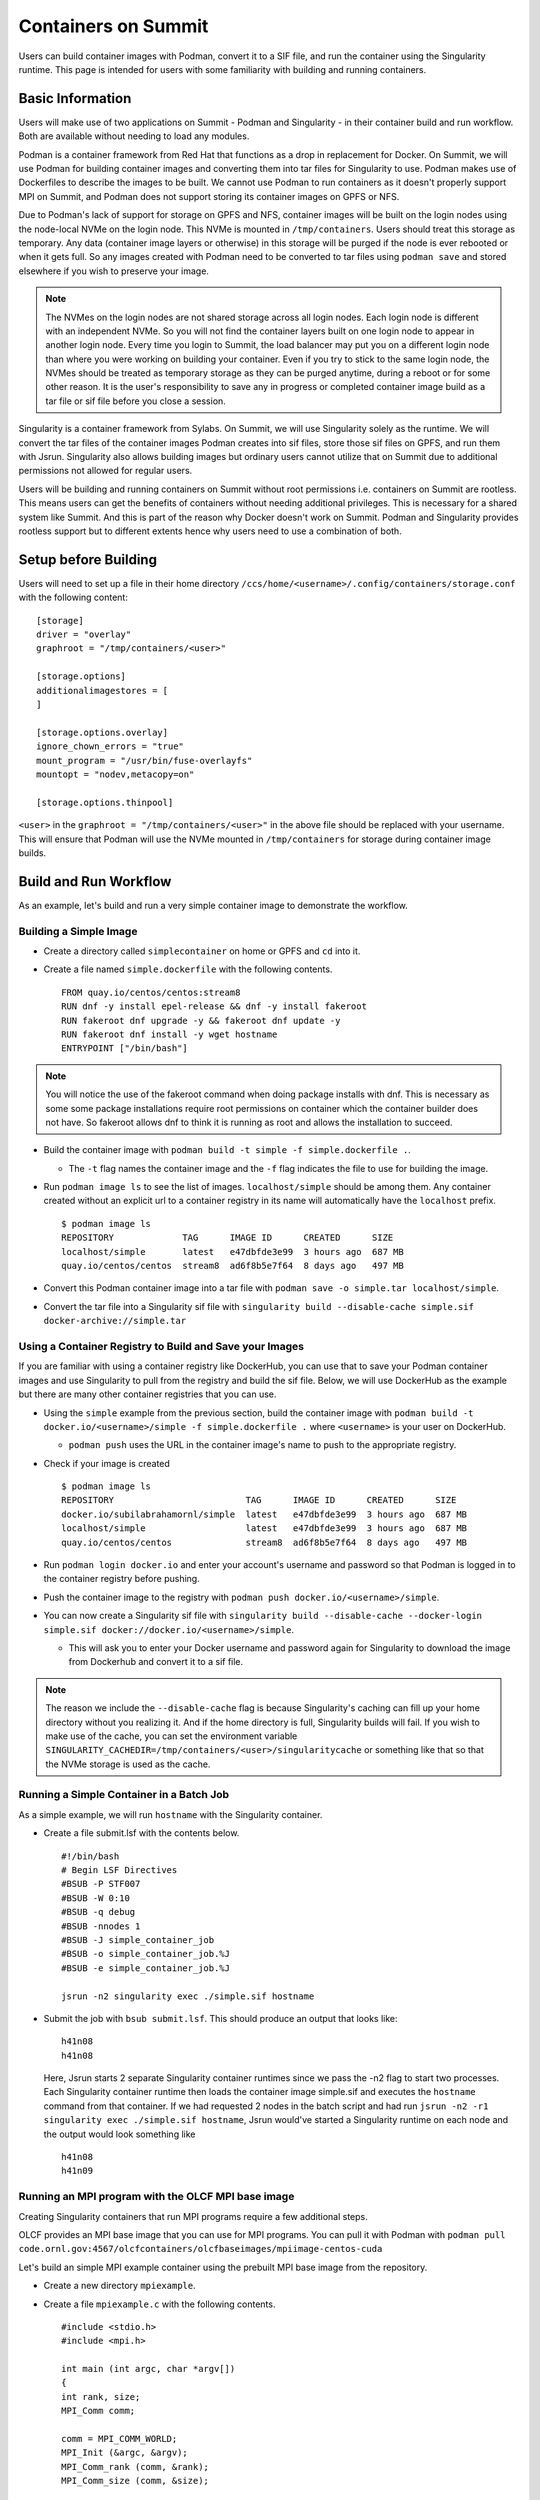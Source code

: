 .. _containers-on-summit:

********************
Containers on Summit
********************

Users can build container images with Podman, convert it to a SIF file, and run the
container using the Singularity runtime. This page is intended for users with some
familiarity with building and running containers.

Basic Information
=================

Users will make use of two applications on Summit - Podman and Singularity - in their
container build and run workflow. Both are available without needing to load any modules.

Podman is a container framework from Red Hat that functions as a drop in replacement for
Docker. On Summit, we will use Podman for building container images and converting them
into tar files for Singularity to use. Podman makes use of Dockerfiles to describe the
images to be built. We cannot use Podman to run
containers as it doesn't properly support MPI on Summit, and Podman does not support
storing its container images on GPFS or NFS.

Due to Podman's lack of support for storage on GPFS and NFS, container images will be
built on the login nodes using the node-local NVMe on the login node. This NVMe is mounted
in ``/tmp/containers``. Users should treat this storage as temporary. Any data (container
image layers or otherwise) in this storage will be purged if the node is ever rebooted or
when it gets full.  So any images created with Podman need to be converted to tar files
using ``podman save`` and stored elsewhere if you wish to preserve your image.

.. note::
   The NVMes on the login nodes are not shared storage across all login nodes. Each login
   node is different with an independent NVMe. So you will not find the container layers
   built on one login node to appear in another login node. Every time you login to
   Summit, the load balancer may put you on a different login node than where you were
   working on building your container. Even if you try to stick to the same login node,
   the NVMes should be treated as temporary storage as they can be purged anytime, during
   a reboot or for some other reason. It is the user's responsibility to save any in
   progress or completed container image build as a tar file or sif file before you close
   a session.

Singularity is a container framework from Sylabs. On Summit, we will use Singularity
solely as the runtime. We will convert the tar files of the container images Podman
creates into sif files, store those sif files on GPFS, and run them with
Jsrun. Singularity also allows building images but ordinary users cannot utilize that on
Summit due to additional permissions not allowed for regular users.

Users will be building and running containers on Summit without root permissions
i.e. containers on Summit are rootless.  This means users can get the benefits of
containers without needing additional privileges. This is necessary for a shared system
like Summit. And this is part of the reason why Docker doesn't work on Summit. Podman and
Singularity provides rootless support but to different extents hence why users need to use
a combination of both.



Setup before Building
=====================

Users will need to set up a file in their home directory
``/ccs/home/<username>/.config/containers/storage.conf`` with the following content:
::

   [storage]
   driver = "overlay"
   graphroot = "/tmp/containers/<user>"
   
   [storage.options]
   additionalimagestores = [
   ]
   
   [storage.options.overlay]
   ignore_chown_errors = "true"
   mount_program = "/usr/bin/fuse-overlayfs"
   mountopt = "nodev,metacopy=on"
   
   [storage.options.thinpool]

``<user>`` in the ``graphroot = "/tmp/containers/<user>"`` in the above file should be
replaced with your username. This will ensure that Podman will use the NVMe mounted in ``/tmp/containers`` for storage during container image builds.


Build and Run Workflow 
=======================

As an example, let's build and run a very simple container image to demonstrate the workflow.

Building a Simple Image
-----------------------

- Create a directory called ``simplecontainer`` on home or GPFS and ``cd`` into it.
- Create a file named ``simple.dockerfile`` with the following contents.
  ::

     FROM quay.io/centos/centos:stream8
     RUN dnf -y install epel-release && dnf -y install fakeroot
     RUN fakeroot dnf upgrade -y && fakeroot dnf update -y
     RUN fakeroot dnf install -y wget hostname
     ENTRYPOINT ["/bin/bash"]

.. note::
   You will notice the use of the fakeroot command when doing package installs with dnf. This is necessary as some some package installations require root permissions on container which the container builder does not have. So fakeroot allows dnf to think it is running as root and allows the installation to succeed.
     
- Build the container image with ``podman build -t simple -f simple.dockerfile .``.

  * The ``-t`` flag names the container image and the ``-f`` flag indicates the file to use for building the image.

- Run ``podman image ls`` to see the list of images. ``localhost/simple`` should be among them. Any container created without an explicit url to a container registry in its name will automatically have the ``localhost`` prefix.
  ::

     $ podman image ls
     REPOSITORY             TAG      IMAGE ID      CREATED      SIZE
     localhost/simple       latest   e47dbfde3e99  3 hours ago  687 MB
     quay.io/centos/centos  stream8  ad6f8b5e7f64  8 days ago   497 MB

- Convert this Podman container image into a tar file with ``podman save -o simple.tar localhost/simple``.
- Convert the tar file into a Singularity sif file with  ``singularity build --disable-cache simple.sif docker-archive://simple.tar``


Using a Container Registry to Build and Save your Images
--------------------------------------------------------

If you are familiar with using a container registry like DockerHub, you can use that to save your Podman container images
and use Singularity to pull from the registry and build the sif file. Below, we will use DockerHub as the example but there are many
other container registries that you can use.

- Using the ``simple`` example from the previous section, build the container image with ``podman build -t docker.io/<username>/simple -f simple.dockerfile .`` where ``<username>`` is your user on DockerHub.

  - ``podman push`` uses the URL in the container image's name to push to the appropriate registry.

- Check if your image is created
  ::

     $ podman image ls
     REPOSITORY                         TAG      IMAGE ID      CREATED      SIZE
     docker.io/subilabrahamornl/simple  latest   e47dbfde3e99  3 hours ago  687 MB
     localhost/simple                   latest   e47dbfde3e99  3 hours ago  687 MB
     quay.io/centos/centos              stream8  ad6f8b5e7f64  8 days ago   497 MB
     
- Run ``podman login docker.io`` and enter your account's username and password so that Podman is logged in to the container registry before pushing.

- Push the container image to the registry with ``podman push docker.io/<username>/simple``.

-  You can now create a Singularity sif file with ``singularity build --disable-cache --docker-login simple.sif docker://docker.io/<username>/simple``.

   - This will ask you to enter your Docker username and password again for Singularity to download the image from Dockerhub and convert it to a sif file.

.. note::
   The reason we include the ``--disable-cache`` flag is because Singularity's caching can
   fill up your home directory without you realizing it. And if the home directory is
   full, Singularity builds will fail. If you wish to make use of the cache, you can set
   the environment variable
   ``SINGULARITY_CACHEDIR=/tmp/containers/<user>/singularitycache`` or something like that
   so that the NVMe storage is used as the cache.

Running a Simple Container in a Batch Job
-----------------------------------------

As a simple example, we will run ``hostname`` with the Singularity container.

- Create a file submit.lsf with the contents below.
  ::

     #!/bin/bash
     # Begin LSF Directives
     #BSUB -P STF007
     #BSUB -W 0:10
     #BSUB -q debug
     #BSUB -nnodes 1
     #BSUB -J simple_container_job
     #BSUB -o simple_container_job.%J
     #BSUB -e simple_container_job.%J

     jsrun -n2 singularity exec ./simple.sif hostname

- Submit the job with ``bsub submit.lsf``. This should produce an output that looks like:
  ::

     h41n08
     h41n08

  Here, Jsrun starts 2 separate Singularity container runtimes since we pass the -n2 flag to start two processes. Each Singularity container runtime then loads the container image simple.sif and executes the ``hostname`` command from that container. If we had requested 2 nodes in the batch script and had run ``jsrun -n2 -r1 singularity exec ./simple.sif hostname``, Jsrun would've started a Singularity runtime on each node and the output would look something like 
  ::

     h41n08
     h41n09


Running an MPI program with the OLCF MPI base image
--------------------------------------------------- 

Creating Singularity containers that run MPI programs require a few additional steps. 

OLCF provides an MPI base image that you can use for MPI programs. You can pull it with Podman with ``podman pull code.ornl.gov:4567/olcfcontainers/olcfbaseimages/mpiimage-centos-cuda``


Let's build an simple MPI example container using the prebuilt MPI base image from the repository.

- Create a new directory ``mpiexample``.
- Create a file ``mpiexample.c`` with the following contents.
  ::

     #include <stdio.h>
     #include <mpi.h>
     
     int main (int argc, char *argv[])
     {
     int rank, size;
     MPI_Comm comm;
     
     comm = MPI_COMM_WORLD;
     MPI_Init (&argc, &argv);
     MPI_Comm_rank (comm, &rank);
     MPI_Comm_size (comm, &size);
     
     printf("Hello from rank %d\n", rank);
     
     MPI_Barrier(comm);
     MPI_Finalize();
     }

- Create a file named ``mpiexample.dockerfile`` with the following contents
  ::

     FROM code.ornl.gov:4567/olcfcontainers/olcfbaseimages/mpiimage-centos-cuda:latest
     RUN mkdir /app
     COPY mpiexample.c /app
     RUN cd /app && mpicc -o mpiexample mpiexample.c

- The MPI base image only supports gcc/9.1.0 at the moment in order to be able to compile an MPI program during the container build.
  So run the following commands to build the Podman image and convert it to the Singularity format.
  ::

     module purge
     module load DefApps
     module load gcc/9.1.0
     module -t list
     podman build -v $MPI_ROOT:$MPI_ROOT -f mpiexample.dockerfile -t mpiexample:latest .;
     podman save -o mpiexampleimage.tar localhost/mpiexample:latest;
     singularity build --disable-cache mpiexampleimage.sif docker-archive://mpiexampleimage.tar;

- It's possible the ``singularity build`` step might get killed due to reaching cgroup memory limit. To get around this, you can start an interactive job and build the singularity image with
  ::

     jsrun -n1 -c42 -brs singularity build --disable-cache mpiexampleimage.sif docker-archive://mpiexampleimage.tar;


- Create the following submit script submit.lsf. Make sure you replace the ``#BSUB -P STF007`` line with your own project ID.
  ::

     #BSUB -P STF007
     #BSUB -W 0:30
     #BSUB -nnodes 2
     #BSUB -J singularity
     #BSUB -o singularity.%J
     #BSUB -e singularity.%J
     
     module purge
     module load DefApps
     module load  gcc/9.1.0
     
     source /gpfs/alpine/stf007/world-shared/containers/utils/requiredmpilibs.source
     
     jsrun -n 8 -r4  singularity exec --bind $MPI_ROOT:$MPI_ROOT,/autofs/nccs-svm1_home1,/autofs/nccs-svm1_home1:/ccs/home mpiexampleimage.sif /app/mpiexample
     
     # uncomment the below to run the preinstalled osubenchmarks from the container.
     #jsrun -n 8 -r 4 singularity exec --bind $MPI_ROOT:$MPI_ROOT,/autofs/nccs-svm1_home1,/autofs/nccs-svm1_home1:/ccs/home mpiimage.sif /osu-micro-benchmarks-5.7/mpi/collective/osu_allgather


You can view the Dockerfiles used to build the MPI base image at the `code.ornl.gov
repository <https://code.ornl.gov/olcfcontainers/olcfbaseimages>`_. These Dockerfiles are
buildable on Summit yourself by cloning the repository and running the ``./build`` in the
individual directories in the repository. This allows you the freedom to modify these base
images to your own needs if you don't need all the components in the base images. You may
run into the cgroup memory limit when building so kill the podman process, log out, and
try running the build again if that happens when building.



Running a single node GPU program with the OLCF MPI base image
--------------------------------------------------------------

Singularity provides the ability to access the GPUs from the containers, allowing you to containerize GPU programs. 
The OLCF provided MPI base image already has CUDA libraries preinstalled and can be used for CUDA programs as well. You can pull it with Podman with ``podman pull code.ornl.gov:4567/olcfcontainers/olcfbaseimages/mpiimage-centos-cuda``. 

.. note::
   The OLCF provided MPI base image currently has CUDA 11.0.3 and CuDNN 8.2. If these don't fit your needs, you can build your own base image by modifying the files from the `code.ornl.gov repository <https://code.ornl.gov/olcfcontainers/olcfbaseimages>`_.

Let's build an simple CUDA example container using the MPI base image from the repository.

- Create a new directory ``gpuexample``.

- Create a file ``cudaexample.cu`` with the following contents
  ::

     #include <stdio.h>
     #define N 1000
     
     __global__
     void add(int *a, int *b) {
         int i = blockIdx.x;
         if (i<N) {
             b[i] = 2*a[i];
         }
     }
     
     int main() {
         int ha[N], hb[N];
     
         int *da, *db;
         cudaMalloc((void **)&da, N*sizeof(int));
         cudaMalloc((void **)&db, N*sizeof(int));
     
         for (int i = 0; i<N; ++i) {
             ha[i] = i;
         }
     cudaMemcpy(da, ha, N*sizeof(int), cudaMemcpyHostToDevice);

     add<<<N, 1>>>(da, db);

     cudaMemcpy(hb, db, N*sizeof(int), cudaMemcpyDeviceToHost);

     for (int i = 0; i<N; ++i) {
         if(i+i != hb[i]) {
             printf("Something went wrong in the GPU calculation\n");
         }
     }
     printf("COMPLETE!");
          cudaFree(da);
          cudaFree(db);
      
          return 0;
     }


- Create a file named ``gpuexample.dockerfile`` with the following contents
  ::

     FROM code.ornl.gov:4567/olcfcontainers/olcfbaseimages/mpiimage-centos-cuda:latest
     RUN mkdir /app
     COPY cudaexample.cu /app
     RUN cd /app && nvcc -o cudaexample cudaexample.cu


- Run the following commands to build the container image with Podman and convert it to Singularity
  :: 
     
     podman build -f gpuexample.dockerfile -t gpuexample:latest .;
     podman save -o gpuexampleimage.tar localhost/gpuexample:latest;
     singularity build --disable-cache gpuexampleimage.sif docker-archive://gpuexampleimage.tar;


- It's possible the ``singularity build`` step might get killed due to reaching cgroup memory limit. To get around this, you can start an interactive job and build the singularity image with
  ::

     jsrun -n1 -c42 -brs singularity build --disable-cache gpuexampleimage.sif docker-archive://gpuexampleimage.tar;


- Create the following submit script submit.lsf. Make sure you replace the ``#BSUB -P STF007`` line with your own project ID.
  ::

     #BSUB -P STF007
     #BSUB -W 0:30
     #BSUB -nnodes 1
     #BSUB -J singularity
     #BSUB -o singularity.%J
     #BSUB -e singularity.%J
     
     jsrun -n 1 -c 1 -g 1 singularity exec --nv gpuexampleimage.sif /app/cudaexample

  The ``--nv`` flag is needed to tell Singularity to make use of the GPU.


Running a CUDA-Aware MPI program with the OLCF MPI base image
-------------------------------------------------------------

You can run containers with CUDA-aware MPI as well. CUDA-aware MPI allows transferring GPU
data with MPI without needing to copy the data over to CPU memory first. Read more
:ref:`CUDA-Aware MPI`.

Let's build and run a container that will demonstrate CUDA-aware MPI. 

- Create a new directory ``cudawarempiexample``.

- Run the below wget commands to obtain the example code and Makefile from the `OLCF
  tutorial example page <https://github.com/olcf-tutorials/MPI_ping_pong>`_.

  ::

     wget -O Makefile https://raw.githubusercontent.com/olcf-tutorials/MPI_ping_pong/master/cuda_aware/Makefile
     wget -O ping_pong_cuda_aware.cu https://raw.githubusercontent.com/olcf-tutorials/MPI_ping_pong/master/cuda_aware/ping_pong_cuda_aware.cu

- Create a file named ``cudaawarempiexample.dockerfile`` with the following contents
  ::

     FROM code.ornl.gov:4567/olcfcontainers/olcfbaseimages/mpiimage-centos-cuda:latest
     ARG mpi_root
     ENV OMPI_DIR=$mpi_root
     RUN mkdir /app
     COPY ping_pong_cuda_aware.cu Makefile /app
     RUN cd /app && make

- Run the following commands to build the container image with Podman and convert it to Singularity
  :: 
     
     module purge
     module load DefApps
     module load gcc/9.1.0
     module -t list
     podman build --build-arg mpi_root=$MPI_ROOT -v $MPI_ROOT:$MPI_ROOT -f cudawarempiexample.dockerfile -t cudawarempiexample:latest .;
     podman save -o cudawarempiexampleimage.tar localhost/cudawarempiexample:latest;
     singularity build --disable-cache cudawarempiexampleimage.sif docker-archive://cudawarempiexampleimage.tar;


- It's possible the ``singularity build`` step might get killed due to reaching cgroup memory limit. To get around this, you can start an interactive job and build the singularity image with
  ::

     jsrun -n1 -c42 -brs singularity build cudawarempiexampleimage.sif docker-archive://cudawarempiexampleimage.tar;


- Create the following submit script submit.lsf. Make sure you replace the ``#BSUB -P STF007`` line with your own project ID.
  ::

     #BSUB -P STF007
     #BSUB -W 0:30
     #BSUB -nnodes 2
     #BSUB -J singularity
     #BSUB -o singularity.%J
     #BSUB -e singularity.%J
     
     module purge
     module load DefApps
     module load  gcc/9.1.0
     
     source /gpfs/alpine/stf007/world-shared/containers/utils/requiredmpilibs.source
     
     jsrun --smpiargs="-gpu" -n 2 -a 1 -r 1 -c 42 -g 6 singularity exec --nv --bind $MPI_ROOT:$MPI_ROOT,/autofs/nccs-svm1_home1,/autofs/nccs-svm1_home1:/ccs/home cudawarempiexampleima    ge.sif /app/pp_cuda_aware
 
 

  The ``--nv`` flag is needed to tell Singularity to make use of the GPU.

Tips and Tricks
=================

- Run ``podman system prune`` and then run ``podman image rm --force $(podman image ls
  -aq)`` several times to clean out all the dangling images and layers if you want to do a
  full reset.
- Sometimes you may want to do a full purge of your container storage area. Your user
  should own all the files in your ``/tmp/containers`` location. Recursively add write
  permissions to all files by running ``chmod -R +w /tmp/containers/<username>`` and then
  run ``rm -r /tmp/containers/<username>``.
- Sometimes you may need to kill your podman process because you may have gotten killed
  due to hitting cgroup limit. You can do so with ``pkill podman``, then log out and log
  back in to reset your cgroup usage.
- If you already have a "image.tar" file created with ``podman save`` from earlier that
  you are trying to replace, you will need to delete it first before running any other
  ``podman save`` to replace it. ``podman save`` won't overwrite the tar file for you.
- Not using the ``--disable-cache`` flag in your ``singularity build`` commands could
  cause your home directory to get quickly filled by singularity caching image data. You
  can set the cache to a location in ``/tmp/containers`` with ``export
  SINGULARITY_CACHEDIR=/tmp/containers/<username>/singularitycache`` if you want to avoid
  using the ``--disable-cache`` flag.
- If you see an error that looks something like ``Error: Cannot connect to the Podman
  socket, make sure there is a Podman REST API service running.: error creating tmpdir:
  mkdir /run/user/12341: permission denied``, try logging out and logging back in. If that
  fails, then after logging in run ``ssh login<number>`` where login<number> is the login node 
  you are currently logged in to. 
